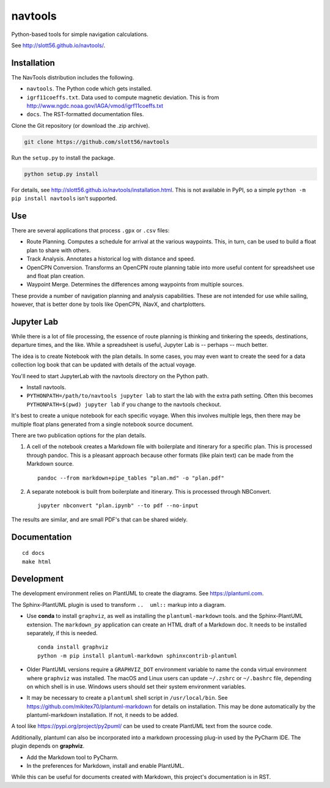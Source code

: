 ############
navtools
############

Python-based tools for simple navigation calculations.

See http://slott56.github.io/navtools/.

Installation
============

The NavTools distribution includes the following.

-   ``navtools``. The Python code which gets installed.

-   ``igrf11coeffs.txt``. Data used to compute magnetic deviation.
    This is from http://www.ngdc.noaa.gov/IAGA/vmod/igrf11coeffs.txt

-   ``docs``.  The RST-formatted documentation files.

Clone the Git repository (or download the .zip archive).

..  code-block:: bash

    git clone https://github.com/slott56/navtools

Run the ``setup.py`` to install the package.

..  code-block:: bash

    python setup.py install

For details, see http://slott56.github.io/navtools/installation.html.
This is not available in PyPI, so a simple ``python -m pip install navtools`` isn't supported.

Use
====

There are several applications that process ``.gpx`` or ``.csv``
files:

-   Route Planning.
    Computes a schedule for arrival at the various waypoints.
    This, in turn, can be used to build a float plan to share with others.

-   Track Analysis.
    Annotates a historical log with distance and speed.

-   OpenCPN Conversion.
    Transforms an OpenCPN route planning table into
    more useful content for spreadsheet use and float plan creation.

-   Waypoint Merge.
    Determines the differences among waypoints from multiple sources.

These provide a number of navigation planning and analysis capabilities.
These are not intended for use while sailing, however, that is better
done by tools like OpenCPN, iNavX, and chartplotters.

Jupyter Lab
===========

While there is a lot of file processing, the essence of route planning
is thinking and tinkering the speeds, destinations, departure times, and
the like. While a spreadsheet is useful, Jupyter Lab is -- perhaps -- much better.

The idea is to create Notebook with the plan details.
In some cases, you may even want to create the seed
for a data collection log book that can be updated with details of the actual voyage.

You'll need to start JupyterLab with the navtools directory on the Python path.

-   Install navtools.

-   ``PYTHONPATH=/path/to/navtools jupyter lab`` to start the lab with the extra path setting.
    Often this becomes ``PYTHONPATH=$(pwd) jupyter lab`` if you change to the navtools checkout.

It's best to create a unique notebook for each specific voyage. When this involves multiple legs,
then there may be multiple float plans generated from a single notebook source document.

There are two publication options for the plan details.

1.  A cell of the notebook creates a Markdown file with boilerplate and itinerary for a specific plan.
    This is processed through pandoc. This is a pleasant approach because other formats
    (like plain text) can be made from the Markdown source.

    ::

        pandoc --from markdown+pipe_tables "plan.md" -o "plan.pdf"

2.  A separate notebook is built from boilerplate and itinerary.
    This is processed through NBConvert.

    ::

        jupyter nbconvert "plan.ipynb" --to pdf --no-input

The results are similar, and are small PDF's that can be shared widely.

Documentation
=============

::

    cd docs
    make html

Development
============

The development environment relies on PlantUML to create the diagrams.
See https://plantuml.com.

The Sphinx-PlantUML plugin is used to transform ``..  uml::`` markup into a diagram.

-   Use **conda** to install ``graphviz``, as well as installing the ``plantuml-markdown`` tools.
    and the Sphinx-PlantUML extension.
    The ``markdown_py`` application can create an HTML draft of a Markdown doc.
    It needs to be installed separately, if this is needed.

    ::

        conda install graphviz
        python -m pip install plantuml-markdown sphinxcontrib-plantuml

-   Older PlantUML versions require a ``GRAPHVIZ_DOT`` environment variable
    to name the conda virtual environment where ``graphviz`` was installed.
    The macOS and Linux users can update ``~/.zshrc`` or ``~/.bashrc`` file, depending on which shell is in use.
    Windows users should set their system environment variables.

-   It may be necessary to create a ``plantuml`` shell script in ``/usr/local/bin``.
    See https://github.com/mikitex70/plantuml-markdown for details on installation.
    This may be done automatically by the plantuml-markdown installation. If not,
    it needs to be added.

A tool like https://pypi.org/project/py2puml/ can be used to create PlantUML text
from the source code.

Additionally, plantuml can also be incorporated into a markdown processing plug-in used by the PyCharm IDE.
The plugin depends on **graphviz**.

- Add the Markdown tool to PyCharm.

- In the preferences for Markdown, install and enable PlantUML.

While this can be useful for documents created with Markdown, this project's documentation is in RST.
